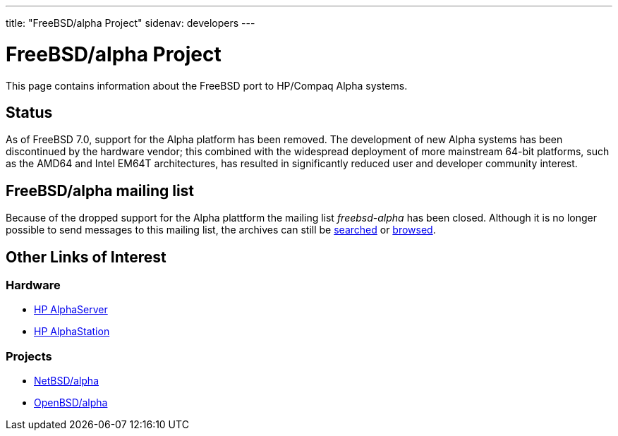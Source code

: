 ---
title: "FreeBSD/alpha Project"
sidenav: developers
--- 

= FreeBSD/alpha Project

This page contains information about the FreeBSD port to HP/Compaq Alpha systems.

== Status

As of FreeBSD 7.0, support for the Alpha platform has been removed. The development of new Alpha systems has been discontinued by the hardware vendor; this combined with the widespread deployment of more mainstream 64-bit platforms, such as the AMD64 and Intel EM64T architectures, has resulted in significantly reduced user and developer community interest.

== FreeBSD/alpha mailing list

Because of the dropped support for the Alpha plattform the mailing list _freebsd-alpha_ has been closed. Although it is no longer possible to send messages to this mailing list, the archives can still be https://www.freebsd.org/search/search.html#mailinglists[searched] or https://docs.freebsd.org/mail/archive/freebsd-alpha.html[browsed].

== Other Links of Interest

=== Hardware

* http://h18002.www1.hp.com/alphaserver/[HP AlphaServer]
* http://h18002.www1.hp.com/alphaserver/workstations.html[HP AlphaStation]

=== Projects

* http://www.NetBSD.org/ports/alpha/[NetBSD/alpha]
* http://www.OpenBSD.org/alpha.html[OpenBSD/alpha]
